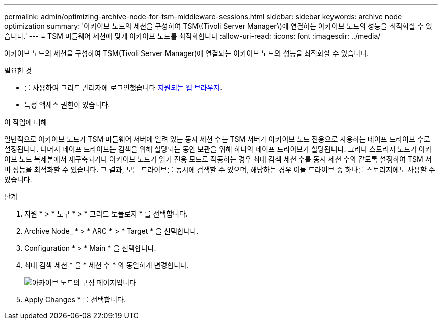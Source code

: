 ---
permalink: admin/optimizing-archive-node-for-tsm-middleware-sessions.html 
sidebar: sidebar 
keywords: archive node optimization 
summary: '아카이브 노드의 세션을 구성하여 TSM\(Tivoli Server Manager\)에 연결하는 아카이브 노드의 성능을 최적화할 수 있습니다.' 
---
= TSM 미들웨어 세션에 맞게 아카이브 노드를 최적화합니다
:allow-uri-read: 
:icons: font
:imagesdir: ../media/


[role="lead"]
아카이브 노드의 세션을 구성하여 TSM(Tivoli Server Manager)에 연결되는 아카이브 노드의 성능을 최적화할 수 있습니다.

.필요한 것
* 를 사용하여 그리드 관리자에 로그인했습니다 xref:../admin/web-browser-requirements.adoc[지원되는 웹 브라우저].
* 특정 액세스 권한이 있습니다.


.이 작업에 대해
일반적으로 아카이브 노드가 TSM 미들웨어 서버에 열려 있는 동시 세션 수는 TSM 서버가 아카이브 노드 전용으로 사용하는 테이프 드라이브 수로 설정됩니다. 나머지 테이프 드라이브는 검색을 위해 할당되는 동안 보관을 위해 하나의 테이프 드라이브가 할당됩니다. 그러나 스토리지 노드가 아카이브 노드 복제본에서 재구축되거나 아카이브 노드가 읽기 전용 모드로 작동하는 경우 최대 검색 세션 수를 동시 세션 수와 같도록 설정하여 TSM 서버 성능을 최적화할 수 있습니다. 그 결과, 모든 드라이브를 동시에 검색할 수 있으며, 해당하는 경우 이들 드라이브 중 하나를 스토리지에도 사용할 수 있습니다.

.단계
. 지원 * > * 도구 * > * 그리드 토폴로지 * 를 선택합니다.
. Archive Node_ * > * ARC * > * Target * 을 선택합니다.
. Configuration * > * Main * 을 선택합니다.
. 최대 검색 세션 * 을 * 세션 수 * 와 동일하게 변경합니다.
+
image::../media/optimizing_tivoli_storage_manager.gif[아카이브 노드의 구성 페이지입니다]

. Apply Changes * 를 선택합니다.

